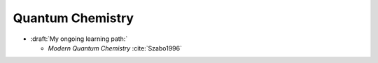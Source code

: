 
Quantum Chemistry
=================

- :draft:`My ongoing learning path:`

  - *Modern Quantum Chemistry* :cite:`Szabo1996`
